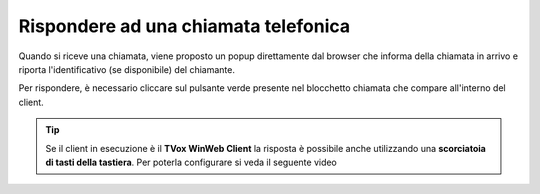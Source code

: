 .. _rispostachiamata:

=====================================
Rispondere ad una chiamata telefonica
=====================================

.. image:: /images/CLIENT/risposta_chiamata.PNG


Quando si riceve una chiamata, viene proposto un popup direttamente dal browser che informa della chiamata in arrivo e riporta l'identificativo (se disponibile) del chiamante.

Per rispondere, è necessario cliccare sul pulsante verde presente nel blocchetto chiamata che compare all'interno del client.

.. tip:: Se il client in esecuzione è il **TVox WinWeb Client** la risposta è possibile anche utilizzando una  **scorciatoia di tasti della tastiera**. Per poterla configurare si veda il seguente video

    .. raw:: html

        <iframe width="560" height="315" src="https://www.youtube.com/embed/825OyDoNF3A" frameborder="0" allow="accelerometer; autoplay; encrypted-media; gyroscope; picture-in-picture" allowfullscreen></iframe>    


